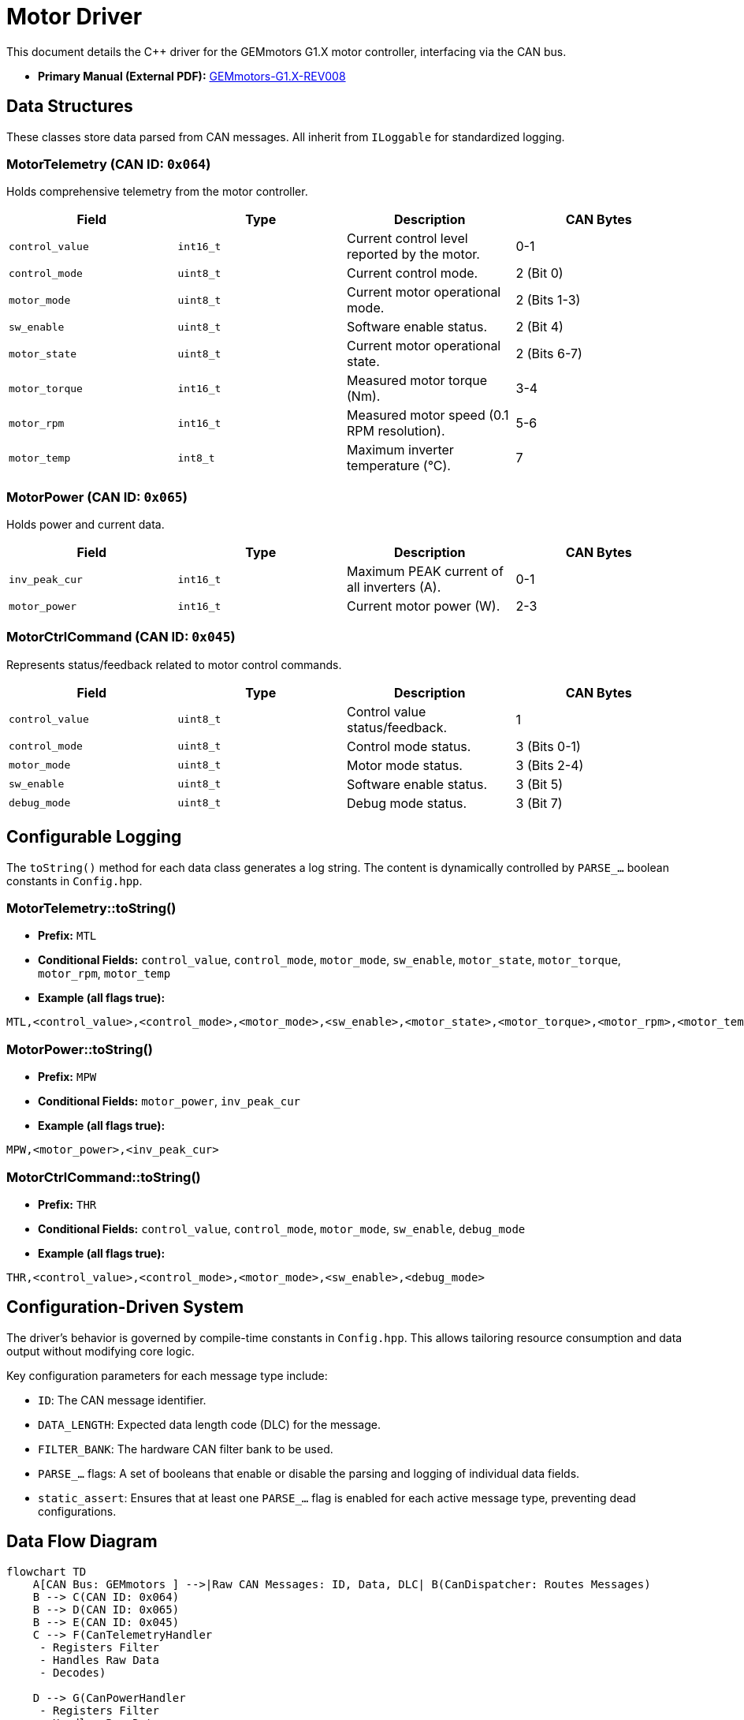 = Motor Driver

This document details the C++ driver for the GEMmotors G1.X motor controller, interfacing via the CAN bus.

*   *Primary Manual (External PDF):* link:https://hannl-my.sharepoint.com/personal/jaap_janssens_han_nl/_layouts/15/onedrive.aspx?CID=f663e4aa-0285-40f3-a3e6-5114972ff027&id=%2Fpersonal%2Fjaap_janssens_han_nl%2FDocuments%2FHAN%20Hydromotive%2F2024-2025%2FPowertrain%2Ftelemetry-unit%2FTelemetry%20unit%202024%2Fhardware%2Fdocumentation%2FGEMMotors-G1.X-REV008.pdf&parent=%2Fpersonal%2Fjaap_janssens_han_nl%2FDocuments%2FHAN%20Hydromotive%2F2024-2025%2FPowertrain%2Ftelemetry-unit%2FTelemetry%20unit%202024%2Fhardware%2Fdocumentation[GEMmotors-G1.X-REV008]

== Data Structures
These classes store data parsed from CAN messages. All inherit from `ILoggable` for standardized logging.

=== MotorTelemetry (CAN ID: `0x064`)
Holds comprehensive telemetry from the motor controller.

|===
| Field | Type | Description | CAN Bytes

| `control_value`
| `int16_t`
| Current control level reported by the motor.
| 0-1

| `control_mode`
| `uint8_t`
| Current control mode.
| 2 (Bit 0)

| `motor_mode`
| `uint8_t`
| Current motor operational mode.
| 2 (Bits 1-3)

| `sw_enable`
| `uint8_t`
| Software enable status.
| 2 (Bit 4)

| `motor_state`
| `uint8_t`
| Current motor operational state.
| 2 (Bits 6-7)

| `motor_torque`
| `int16_t`
| Measured motor torque (Nm).
| 3-4

| `motor_rpm`
| `int16_t`
| Measured motor speed (0.1 RPM resolution).
| 5-6

| `motor_temp`
| `int8_t`
| Maximum inverter temperature (°C).
| 7
|===

=== MotorPower (CAN ID: `0x065`)
Holds power and current data.

|===
| Field | Type | Description | CAN Bytes

| `inv_peak_cur`
| `int16_t`
| Maximum PEAK current of all inverters (A).
| 0-1

| `motor_power`
| `int16_t`
| Current motor power (W).
| 2-3
|===

=== MotorCtrlCommand (CAN ID: `0x045`)
Represents status/feedback related to motor control commands.

|===
| Field | Type | Description | CAN Bytes

| `control_value`
| `uint8_t`
| Control value status/feedback.
| 1

| `control_mode`
| `uint8_t`
| Control mode status.
| 3 (Bits 0-1)

| `motor_mode`
| `uint8_t`
| Motor mode status.
| 3 (Bits 2-4)

| `sw_enable`
| `uint8_t`
| Software enable status.
| 3 (Bit 5)

| `debug_mode`
| `uint8_t`
| Debug mode status.
| 3 (Bit 7)
|===

== Configurable Logging
The `toString()` method for each data class generates a log string. The content is dynamically controlled by `PARSE_...` boolean constants in `Config.hpp`.

=== MotorTelemetry::toString()
* *Prefix:* `MTL`
* *Conditional Fields:* `control_value`, `control_mode`, `motor_mode`, `sw_enable`, `motor_state`, `motor_torque`, `motor_rpm`, `motor_temp`
* *Example (all flags true):*
[source,text]
----
MTL,<control_value>,<control_mode>,<motor_mode>,<sw_enable>,<motor_state>,<motor_torque>,<motor_rpm>,<motor_temp>
----

=== MotorPower::toString()
* *Prefix:* `MPW`
* *Conditional Fields:* `motor_power`, `inv_peak_cur`
* *Example (all flags true):*
[source,text]
----
MPW,<motor_power>,<inv_peak_cur>
----

=== MotorCtrlCommand::toString()
* *Prefix:* `THR`
* *Conditional Fields:* `control_value`, `control_mode`, `motor_mode`, `sw_enable`, `debug_mode`
* *Example (all flags true):*
[source,text]
----
THR,<control_value>,<control_mode>,<motor_mode>,<sw_enable>,<debug_mode>
----

== Configuration-Driven System
The driver's behavior is governed by compile-time constants in `Config.hpp`. This allows tailoring resource consumption and data output without modifying core logic.

Key configuration parameters for each message type include:

*  `ID`: The CAN message identifier.
*    `DATA_LENGTH`: Expected data length code (DLC) for the message.
*    `FILTER_BANK`: The hardware CAN filter bank to be used.
*   `PARSE_...` flags: A set of booleans that enable or disable the parsing and logging of individual data fields.
*   `static_assert`: Ensures that at least one `PARSE_...` flag is enabled for each active message type, preventing dead configurations.

== Data Flow Diagram
[mermaid]
----
flowchart TD
    A[CAN Bus: GEMmotors ] -->|Raw CAN Messages: ID, Data, DLC| B(CanDispatcher: Routes Messages)
    B --> C(CAN ID: 0x064)
    B --> D(CAN ID: 0x065)
    B --> E(CAN ID: 0x045)
    C --> F(CanTelemetryHandler
     - Registers Filter
     - Handles Raw Data
     - Decodes)

    D --> G(CanPowerHandler
     - Registers Filter
     - Handles Raw Data
     - Decodes)

    E --> H(CanControlCommandHandler
     - Registers Filter
     - Handles Raw Data
     - Decodes)

    F-->|Updates based on Config.hpp| R[MotorTelemetry
    ILoggable Data
    CAN ID 0x064 Data]

    G-->|Updates based on Config.hpp| K[MotorPower
    ILoggable Data
    CAN ID 0x065 Data]

    H-->|Updates based on Config.hpp| L[MotorCtrlCommand
    ILoggable Data
    CAN ID 0x045 Data]
----

== Contact
Vladimirs Jurcenoks - link:https://gitlab.com/Vladimir-create[@Vladimir-create] - mailto:v.jurcenoks@student.han.nl[v.jurcenoks@student.han.nl]

link:https://gitlab.com/hydromotive/2425-acquistionmodule-dev[Project Link]
